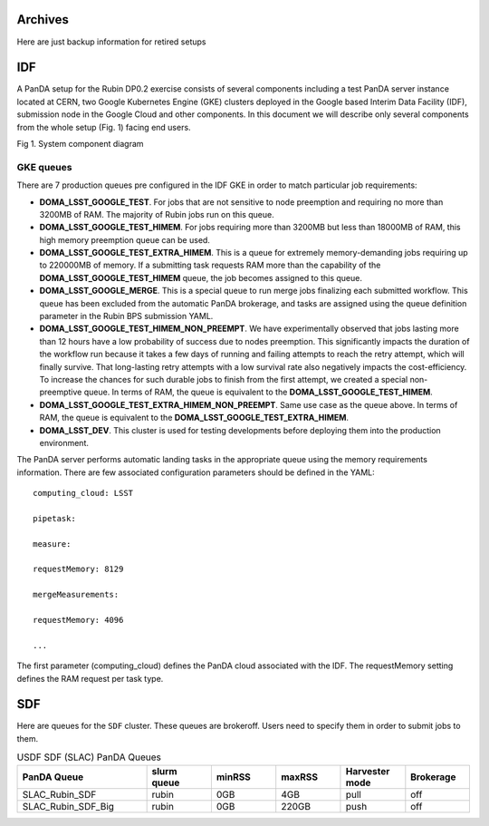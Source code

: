 Archives
===============

Here are just backup information for retired setups



IDF
==============

A PanDA setup for the Rubin DP0.2 exercise consists of several
components including a test PanDA server instance located at CERN, two
Google Kubernetes Engine (GKE) clusters deployed in the Google based
Interim Data Facility (IDF), submission node in the Google Cloud and
other components.
In this document we will describe only several components from the whole
setup (Fig. 1) facing end users.

.. image:: /_images/SystemComponentDiagram.jpg
 :width: 5.30895in
 :height: 4.46667in

Fig 1. System component diagram

GKE queues
----------

There are 7 production queues pre configured in the IDF GKE in order to match particular job requirements:

- **DOMA_LSST_GOOGLE_TEST**. For jobs that are not sensitive to node
  preemption and requiring no more than 3200MB of RAM. The majority
  of Rubin jobs run on this queue.
- **DOMA_LSST_GOOGLE_TEST_HIMEM**. For jobs requiring more than 3200MB but less than
  18000MB of RAM, this high memory preemption queue can be used.
- **DOMA_LSST_GOOGLE_TEST_EXTRA_HIMEM**. This is a queue for extremely
  memory-demanding jobs requiring up to 220000MB of memory.
  If a submitting task requests RAM more than the capability of the  **DOMA_LSST_GOOGLE_TEST_HIMEM** queue, the job becomes assigned to this queue.
- **DOMA_LSST_GOOGLE_MERGE**. This is a special queue to run merge jobs finalizing each
  submitted workflow. This queue has been excluded from the automatic PanDA brokerage, and tasks are assigned using
  the queue definition parameter in the Rubin BPS submission YAML.
- **DOMA_LSST_GOOGLE_TEST_HIMEM_NON_PREEMPT**. We have experimentally observed
  that jobs lasting more than 12 hours have a low probability of success due to nodes preemption. This significantly
  impacts the duration of the workflow run because it takes a few days of running and failing attempts to reach the
  retry attempt, which will finally survive. That long-lasting retry attempts with a low survival rate also negatively
  impacts the cost-efficiency. To increase the chances for such durable jobs to finish from the first attempt, we
  created a special non-preemptive queue. In terms of RAM, the queue is equivalent to the
  **DOMA_LSST_GOOGLE_TEST_HIMEM**.
- **DOMA_LSST_GOOGLE_TEST_EXTRA_HIMEM_NON_PREEMPT**. Same use case as the queue above. In terms of RAM, the queue is equivalent to the
  **DOMA_LSST_GOOGLE_TEST_EXTRA_HIMEM**.
- **DOMA_LSST_DEV**. This cluster is used for testing developments before
  deploying them into the production environment.

The PanDA server performs automatic landing tasks in the appropriate
queue using the memory requirements information. There are few
associated configuration parameters should be defined in the YAML::

    computing_cloud: LSST

    pipetask:

    measure:

    requestMemory: 8129

    mergeMeasurements:

    requestMemory: 4096

    ...

The first parameter (computing_cloud) defines the PanDA cloud associated
with the IDF. The requestMemory setting defines the RAM request per task
type.


SDF
=====

Here are queues for the ``SDF`` cluster. These queues are brokeroff. Users need to
specify them in order to submit jobs to them.

.. list-table:: USDF SDF (SLAC) PanDA Queues
   :widths: 50 25 25 25 25 25
   :header-rows: 1

   * - PanDA Queue
     - slurm queue
     - minRSS
     - maxRSS
     - Harvester mode
     - Brokerage
   * - SLAC_Rubin_SDF
     - rubin
     - 0GB
     - 4GB
     - pull
     - off
   * - SLAC_Rubin_SDF_Big
     - rubin
     - 0GB
     - 220GB
     - push
     - off
